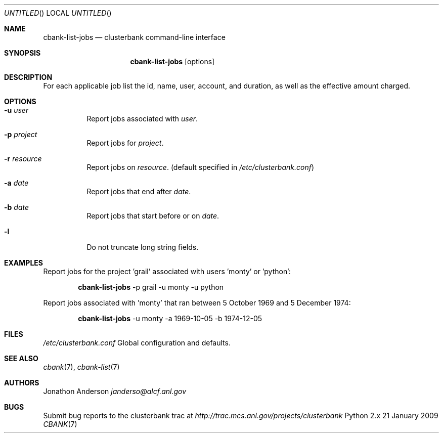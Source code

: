 .Dd 21 January 2009
.Os Python 2.x
.Dt CBANK 7 USD
.Sh NAME
.Nm cbank-list-jobs
.Nd clusterbank command-line interface
.Sh SYNOPSIS
.Nm
.Op options
.Sh DESCRIPTION
For each applicable job list the id, name, user, account, and duration, as well as the effective amount charged.
.Sh OPTIONS
.Bl -tag
.It Fl u Ar user
Report jobs associated with
.Ar user .
.It Fl p Ar project
Report jobs for
.Ar project .
.It Fl r Ar resource
Report jobs on
.Ar resource .
(default specified in
.Pa /etc/clusterbank.conf )
.It Fl a Ar date
Report jobs that end after
.Ar date .
.It Fl b Ar date
Report jobs that start before or on
.Ar date .
.It Fl l
Do not truncate long string fields.
.El
.Sh EXAMPLES
Report jobs for the project 'grail' associated with users 'monty' or 'python':
.Bd -filled -offset indent
.Nm
-p grail -u monty -u python
.Ed
.Pp
Report jobs associated with 'monty' that ran between 5 October 1969 and 5 December 1974:
.Bd -filled -offset indent
.Nm
-u monty -a 1969-10-05 -b 1974-12-05
.Ed
.Sh FILES
.Bl -item
.It
.Pa /etc/clusterbank.conf
Global configuration and defaults.
.El
.Sh SEE ALSO
.Xr cbank 7 ,
.Xr cbank-list 7
.Sh AUTHORS
.An Jonathon Anderson
.Ad janderso@alcf.anl.gov
.Sh BUGS
Submit bug reports to the clusterbank trac at
.Ad http://trac.mcs.anl.gov/projects/clusterbank
